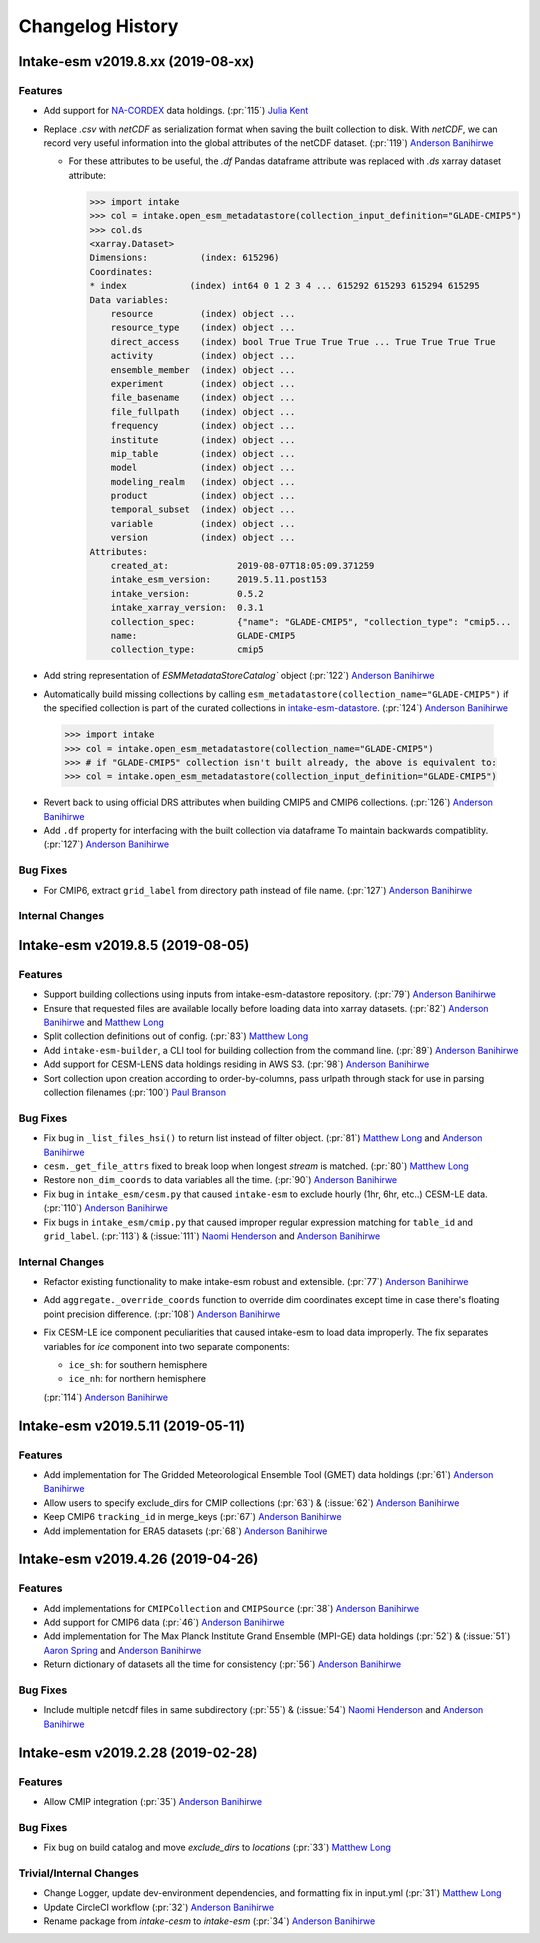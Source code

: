 =================
Changelog History
=================

Intake-esm v2019.8.xx (2019-08-xx)
==================================


Features
--------

- Add support for `NA-CORDEX`_ data holdings. (:pr:`115`) `Julia Kent`_

- Replace `.csv` with `netCDF` as serialization format when saving the built collection to disk.
  With `netCDF`, we can record very useful information into the global attributes of the netCDF dataset.
  (:pr:`119`) `Anderson Banihirwe`_

  - For these attributes to be useful, the `.df` Pandas dataframe attribute was replaced with `.ds` xarray
    dataset attribute:

    .. code-block:: python

    >>> import intake
    >>> col = intake.open_esm_metadatastore(collection_input_definition="GLADE-CMIP5")
    >>> col.ds
    <xarray.Dataset>
    Dimensions:          (index: 615296)
    Coordinates:
    * index            (index) int64 0 1 2 3 4 ... 615292 615293 615294 615295
    Data variables:
        resource         (index) object ...
        resource_type    (index) object ...
        direct_access    (index) bool True True True True ... True True True True
        activity         (index) object ...
        ensemble_member  (index) object ...
        experiment       (index) object ...
        file_basename    (index) object ...
        file_fullpath    (index) object ...
        frequency        (index) object ...
        institute        (index) object ...
        mip_table        (index) object ...
        model            (index) object ...
        modeling_realm   (index) object ...
        product          (index) object ...
        temporal_subset  (index) object ...
        variable         (index) object ...
        version          (index) object ...
    Attributes:
        created_at:             2019-08-07T18:05:09.371259
        intake_esm_version:     2019.5.11.post153
        intake_version:         0.5.2
        intake_xarray_version:  0.3.1
        collection_spec:        {"name": "GLADE-CMIP5", "collection_type": "cmip5...
        name:                   GLADE-CMIP5
        collection_type:        cmip5

- Add string representation of `ESMMetadataStoreCatalog`` object (:pr:`122`) `Anderson Banihirwe`_


- Automatically build missing collections by calling ``esm_metadatastore(collection_name="GLADE-CMIP5")``
  if the specified collection is part of the curated collections in `intake-esm-datastore`_.
  (:pr:`124`) `Anderson Banihirwe`_

 .. code-block:: python

    >>> import intake
    >>> col = intake.open_esm_metadatastore(collection_name="GLADE-CMIP5")
    >>> # if "GLADE-CMIP5" collection isn't built already, the above is equivalent to:
    >>> col = intake.open_esm_metadatastore(collection_input_definition="GLADE-CMIP5")

- Revert back to using official DRS attributes when building CMIP5 and CMIP6 collections.
  (:pr:`126`) `Anderson Banihirwe`_

- Add ``.df`` property for interfacing with the built collection via dataframe
  To maintain backwards compatiblity. (:pr:`127`) `Anderson Banihirwe`_


.. _NA-CORDEX: https://na-cordex.org/
.. _intake-esm-datastore: https://github.com/NCAR/intake-esm-datastore


Bug Fixes
----------

-  For CMIP6, extract ``grid_label`` from directory path instead of file name. (:pr:`127`) `Anderson Banihirwe`_


Internal Changes
----------------




Intake-esm v2019.8.5 (2019-08-05)
==================================


Features
--------

- Support building collections using inputs from intake-esm-datastore repository.
  (:pr:`79`) `Anderson Banihirwe`_

- Ensure that requested files are available locally before loading data into xarray datasets.
  (:pr:`82`) `Anderson Banihirwe`_ and `Matthew Long`_

- Split collection definitions out of config. (:pr:`83`) `Matthew Long`_

- Add ``intake-esm-builder``, a CLI tool for building collection from the command line. (:pr:`89`) `Anderson Banihirwe`_

- Add support for CESM-LENS data holdings residing in AWS S3. (:pr:`98`) `Anderson Banihirwe`_

- Sort collection upon creation according to order-by-columns, pass urlpath through stack for use in parsing collection filenames (:pr:`100`) `Paul Branson`_

Bug Fixes
----------

- Fix bug in ``_list_files_hsi()`` to return list instead of filter object.
  (:pr:`81`) `Matthew Long`_ and `Anderson Banihirwe`_

- ``cesm._get_file_attrs`` fixed to break loop when longest `stream` is matched. (:pr:`80`) `Matthew Long`_

- Restore ``non_dim_coords`` to data variables all the time. (:pr:`90`) `Anderson Banihirwe`_

- Fix bug in ``intake_esm/cesm.py`` that caused ``intake-esm`` to exclude hourly (1hr, 6hr, etc..) CESM-LE data.
  (:pr:`110`) `Anderson Banihirwe`_

- Fix bugs in ``intake_esm/cmip.py`` that caused improper regular expression matching for ``table_id`` and ``grid_label``.
  (:pr:`113`) & (:issue:`111`) `Naomi Henderson`_ and `Anderson Banihirwe`_


Internal Changes
----------------

- Refactor existing functionality to make intake-esm robust and extensible. (:pr:`77`) `Anderson Banihirwe`_

- Add ``aggregate._override_coords`` function to override dim coordinates except time
  in case there's floating point precision difference. (:pr:`108`) `Anderson Banihirwe`_

- Fix CESM-LE ice component peculiarities that caused intake-esm to load data improperly.
  The fix separates variables for `ice` component into two separate components:

  - ``ice_sh``: for southern hemisphere
  - ``ice_nh``: for northern hemisphere

  (:pr:`114`) `Anderson Banihirwe`_


Intake-esm v2019.5.11 (2019-05-11)
===================================


Features
---------

- Add implementation for The Gridded Meteorological Ensemble Tool (GMET) data holdings (:pr:`61`) `Anderson Banihirwe`_
- Allow users to specify exclude_dirs for CMIP collections (:pr:`63`) & (:issue:`62`) `Anderson Banihirwe`_
- Keep CMIP6 ``tracking_id`` in merge_keys (:pr:`67`) `Anderson Banihirwe`_
- Add implementation for ERA5 datasets (:pr:`68`) `Anderson Banihirwe`_


Intake-esm v2019.4.26 (2019-04-26)
===================================


Features
---------

- Add implementations for ``CMIPCollection`` and ``CMIPSource`` (:pr:`38`) `Anderson Banihirwe`_
- Add support for CMIP6 data (:pr:`46`) `Anderson Banihirwe`_
- Add implementation for The Max Planck Institute Grand Ensemble (MPI-GE) data holdings (:pr:`52`) & (:issue:`51`) `Aaron Spring`_ and `Anderson Banihirwe`_
- Return dictionary of datasets all the time for consistency (:pr:`56`) `Anderson Banihirwe`_

Bug Fixes
----------

- Include multiple netcdf files in same subdirectory (:pr:`55`) & (:issue:`54`) `Naomi Henderson`_ and `Anderson Banihirwe`_


Intake-esm v2019.2.28 (2019-02-28)
===================================


Features
---------

- Allow CMIP integration (:pr:`35`) `Anderson Banihirwe`_

Bug Fixes
----------

- Fix bug on build catalog and move `exclude_dirs` to `locations` (:pr:`33`) `Matthew Long`_


Trivial/Internal Changes
------------------------

- Change Logger, update dev-environment dependencies, and formatting fix in input.yml (:pr:`31`) `Matthew Long`_
- Update CircleCI workflow (:pr:`32`) `Anderson Banihirwe`_
- Rename package from `intake-cesm` to `intake-esm` (:pr:`34`) `Anderson Banihirwe`_


.. _`Aaron Spring`: https://github.com/aaronspring
.. _`Anderson Banihirwe`: https://github.com/andersy005
.. _`Julia Kent`: https://github.com/jukent
.. _`Matthew Long`: https://github.com/matt-long
.. _`Naomi Henderson`: https://github.com/naomi-henderson
.. _`Paul Branson`: https://github.com/pbranson
